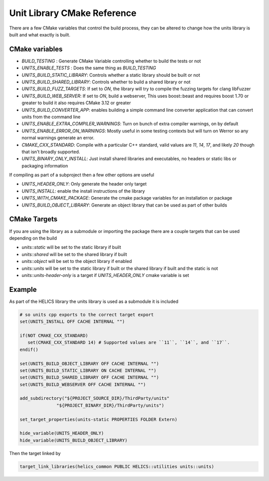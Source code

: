 ----------------------------
Unit Library CMake Reference
----------------------------

There are a few CMake variables that control the build process, they can be altered to change how the units library is built and what exactly is built.

CMake variables
----------------

-  `BUILD_TESTING` : Generate CMake Variable controlling whether to build the tests or not
-  `UNITS_ENABLE_TESTS` :  Does the same thing as `BUILD_TESTING`
-  `UNITS_BUILD_STATIC_LIBRARY`:  Controls whether a static library should be built or not
-  `UNITS_BUILD_SHARED_LIBRARY`:  Controls whether to build a shared library or not
-  `UNITS_BUILD_FUZZ_TARGETS`:  If set to `ON`, the library will try to compile the fuzzing targets for clang libFuzzer
-  `UNITS_BUILD_WEB_SERVER`:  If set to `ON`,  build a webserver,  This uses boost::beast and requires boost 1.70 or greater to build it also requires CMake 3.12 or greater
-  `UNITS_BUILD_CONVERTER_APP`: enables building a simple command line converter application that can convert units from the command line
-  `UNITS_ENABLE_EXTRA_COMPILER_WARNINGS`: Turn on bunch of extra compiler warnings, on by default
-  `UNITS_ENABLE_ERROR_ON_WARNINGS`:  Mostly useful in some testing contexts but will turn on Werror so any normal warnings generate an error.
-  `CMAKE_CXX_STANDARD`:  Compile with a particular C++ standard, valid values are `11`, `14`, `17`, and likely `20` though that isn't broadly supported.
-  `UNITS_BINARY_ONLY_INSTALL`:  Just install shared libraries and executables,  no headers or static libs or packaging information

If compiling as part of a subproject then a few other options are useful

-  `UNITS_HEADER_ONLY`:  Only generate the header only target
-  `UNITS_INSTALL`:  enable the install instructions of the library
-  `UNITS_WITH_CMAKE_PACKAGE`:  Generate the cmake package variables for an installation or package
-  `UNITS_BUILD_OBJECT_LIBRARY`:  Generate an object library that can be used as part of other builds

CMake Targets
--------------

If you are using the library as a submodule or importing the package there are a couple targets that can be used depending on the build

-  `units::static`  will be set to the static library if built
-  `units::shared`  will be set to the shared library if built
-  `units::object`  will be set to the object library if enabled
-  `units::units`  will be set to the static library if built or the shared library if built and the static is not
-  `units::units-header-only` is a target if `UNITS_HEADER_ONLY` cmake variable is set


Example
---------

As part of the HELICS library the units library is used as a submodule it is included

.. code-block:: cmake

   # so units cpp exports to the correct target export
   set(UNITS_INSTALL OFF CACHE INTERNAL "")

   if(NOT CMAKE_CXX_STANDARD)
      set(CMAKE_CXX_STANDARD 14) # Supported values are ``11``, ``14``, and ``17``.
   endif()

   set(UNITS_BUILD_OBJECT_LIBRARY OFF CACHE INTERNAL "")
   set(UNITS_BUILD_STATIC_LIBRARY ON CACHE INTERNAL "")
   set(UNITS_BUILD_SHARED_LIBRARY OFF CACHE INTERNAL "")
   set(UNITS_BUILD_WEBSERVER OFF CACHE INTERNAL "")

   add_subdirectory("${PROJECT_SOURCE_DIR}/ThirdParty/units"
                 "${PROJECT_BINARY_DIR}/ThirdParty/units")

   set_target_properties(units-static PROPERTIES FOLDER Extern)

   hide_variable(UNITS_HEADER_ONLY)
   hide_variable(UNITS_BUILD_OBJECT_LIBRARY)

Then the target linked by

.. code-block:: cmake

   target_link_libraries(helics_common PUBLIC HELICS::utilities units::units)
